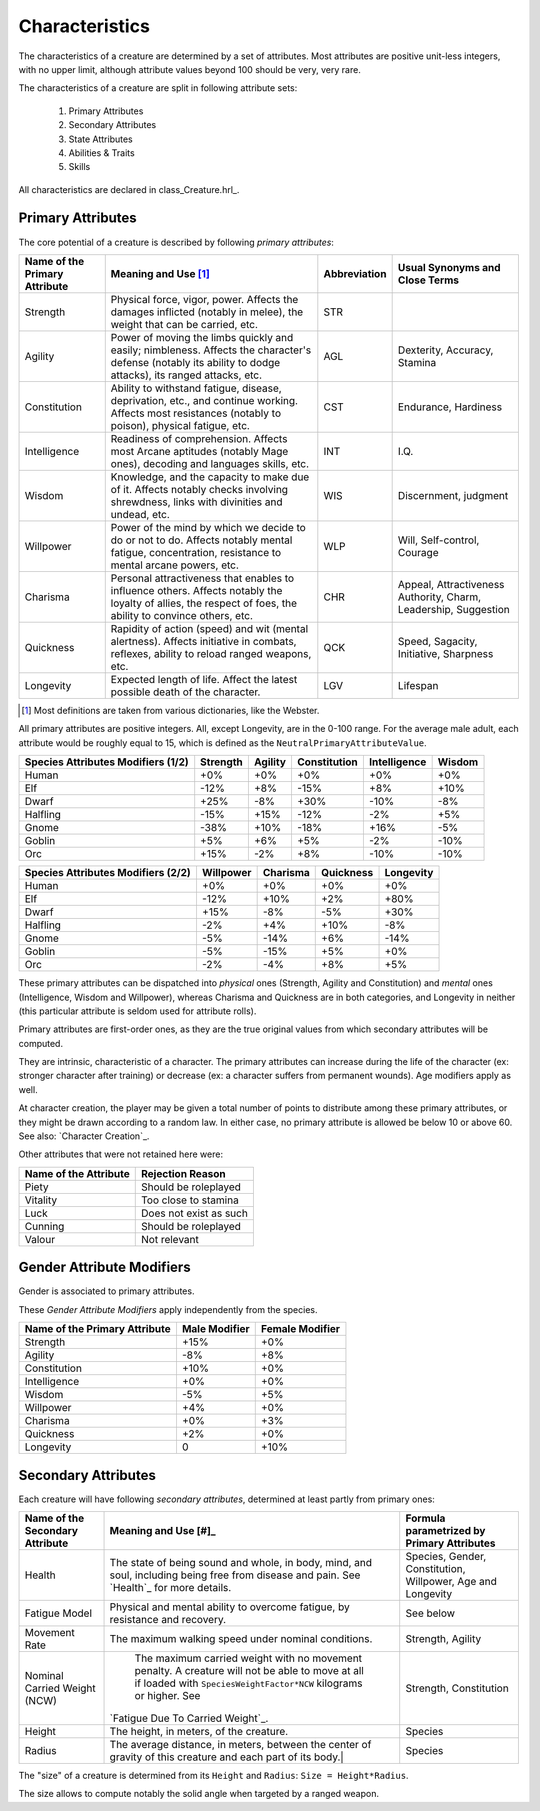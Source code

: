 

Characteristics
---------------

The characteristics of a creature are determined by a set of attributes. Most attributes are positive unit-less integers, with no upper limit, although attribute values beyond 100 should be very, very rare.

The characteristics of a creature are split in following attribute sets:

 #. Primary Attributes
 #. Secondary Attributes
 #. State Attributes
 #. Abilities & Traits
 #. Skills

 
All characteristics are declared in class_Creature.hrl_.
 
 

Primary Attributes
..................

The core potential of a creature is described by following *primary attributes*:
 
 
+-------------+-------------------------------------------+-------------------+-------------------+
| Name of the | Meaning and Use [#]_                      | Abbreviation      | Usual Synonyms    |
| Primary     |                                           |                   | and Close Terms   |
| Attribute   |                                           |                   |                   |
+=============+===========================================+===================+===================+
| Strength    | Physical force, vigor, power.             | STR               |                   |
|             | Affects the damages inflicted (notably in |                   |                   |
|             | melee), the weight that can be carried,   |                   |                   |
|             | etc.                                      |                   |                   |
+-------------+-------------------------------------------+-------------------+-------------------+
| Agility     | Power of moving the limbs quickly and     | AGL               | Dexterity,        |
|             | easily; nimbleness.                       |                   | Accuracy,         |
|             | Affects the character's defense (notably  |                   | Stamina           |
|             | its ability to dodge attacks), its ranged |                   |                   |
|             | attacks, etc.                             |                   |                   |
+-------------+-------------------------------------------+-------------------+-------------------+
| Constitution| Ability to withstand fatigue, disease,    | CST               | Endurance,        |
|             | deprivation, etc., and continue working.  |                   | Hardiness         |
|             | Affects most resistances (notably to      |                   |                   |
|             | poison), physical fatigue, etc.           |                   |                   |
+-------------+-------------------------------------------+-------------------+-------------------+
| Intelligence| Readiness of comprehension.               | INT               | I.Q.              |
|             | Affects most Arcane aptitudes (notably    |                   |                   |
|             | Mage ones), decoding and languages skills,|                   |                   |
|             | etc.                                      |                   |                   |
+-------------+-------------------------------------------+-------------------+-------------------+
| Wisdom      | Knowledge, and the capacity to make due   | WIS               | Discernment,      |
|             | of it.                                    |                   | judgment          |
|             | Affects notably checks involving          |                   |                   |
|             | shrewdness, links with divinities and     |                   |                   |
|             | undead, etc.                              |                   |                   |
+-------------+-------------------------------------------+-------------------+-------------------+
| Willpower   | Power of the mind by which we decide to do| WLP               | Will,             |
|             | or not to do.                             |                   | Self-control,     |
|             | Affects notably mental fatigue,           |                   | Courage           |
|             | concentration, resistance to mental       |                   |                   |
|             | arcane powers, etc.                       |                   |                   |
+-------------+-------------------------------------------+-------------------+-------------------+
| Charisma    | Personal attractiveness that enables      | CHR               | Appeal,           |
|             | to influence others.                      |                   | Attractiveness    |
|             | Affects notably the loyalty of allies,    |                   | Authority, Charm, |
|             | the respect of foes, the ability to       |                   | Leadership,       |
|             | convince others, etc.                     |                   | Suggestion        |
+-------------+-------------------------------------------+-------------------+-------------------+
| Quickness   | Rapidity of action (speed) and wit        | QCK               | Speed, Sagacity,  |
|             | (mental alertness).                       |                   | Initiative,       |
|             | Affects initiative in combats, reflexes,  |                   | Sharpness         |
|             | ability to reload ranged weapons, etc.    |                   |                   |
+-------------+-------------------------------------------+-------------------+-------------------+
| Longevity   | Expected length of life.                  | LGV               | Lifespan          |
|             | Affect the latest possible death of the   |                   |                   |
|             | character.                                |                   |                   |
|             |                                           |                   |                   |
+-------------+-------------------------------------------+-------------------+-------------------+


.. [#] Most definitions are taken from various dictionaries, like the Webster.

All primary attributes are positive integers. All, except Longevity, are in the 0-100 range. For the average male adult, each attribute would be roughly equal to 15, which is defined as the ``NeutralPrimaryAttributeValue``.



+-----------+----------+---------+--------------+--------------+--------+
| Species   | Strength | Agility | Constitution | Intelligence | Wisdom |
| Attributes|          |         |              |              |        |
| Modifiers |          |         |              |              |        |
| (1/2)     |          |         |              |              |        |
+===========+==========+=========+==============+==============+========+
| Human     | +0%      | +0%     | +0%          | +0%          | +0%    |
+-----------+----------+---------+--------------+--------------+--------+
| Elf       | -12%     | +8%     | -15%         | +8%          | +10%   |
+-----------+----------+---------+--------------+--------------+--------+
| Dwarf     | +25%     | -8%     | +30%         | -10%         | -8%    |
+-----------+----------+---------+--------------+--------------+--------+
| Halfling  | -15%     | +15%    | -12%         | -2%          | +5%    |
+-----------+----------+---------+--------------+--------------+--------+
| Gnome     | -38%     | +10%    | -18%         | +16%         | -5%    |
+-----------+----------+---------+--------------+--------------+--------+
| Goblin    | +5%      | +6%     | +5%          | -2%          | -10%   |
+-----------+----------+---------+--------------+--------------+--------+
| Orc       | +15%     | -2%     | +8%          | -10%         | -10%   |
+-----------+----------+---------+--------------+--------------+--------+



+-----------+-----------+----------+-----------+-----------+
| Species   | Willpower | Charisma | Quickness | Longevity |
| Attributes|           |          |           |           |
| Modifiers |           |          |           |           |
| (2/2)     |           |          |           |           |
+===========+===========+==========+===========+===========+
| Human     | +0%       | +0%      | +0%       | +0%       |
+-----------+-----------+----------+-----------+-----------+
| Elf       | -12%      | +10%     | +2%       | +80%      |
+-----------+-----------+----------+-----------+-----------+
| Dwarf     | +15%      | -8%      | -5%       | +30%      |
+-----------+-----------+----------+-----------+-----------+
| Halfling  | -2%       | +4%      | +10%      | -8%       |
+-----------+-----------+----------+-----------+-----------+
| Gnome     | -5%       | -14%     | +6%       | -14%      |
+-----------+-----------+----------+-----------+-----------+
| Goblin    | -5%       | -15%     | +5%       | +0%       |
+-----------+-----------+----------+-----------+-----------+
| Orc       | -2%       | -4%      | +8%       | +5%       |
+-----------+-----------+----------+-----------+-----------+




These primary attributes can be dispatched into *physical* ones (Strength, Agility and Constitution) and *mental* ones (Intelligence, Wisdom and Willpower), whereas Charisma and Quickness are in both categories, and Longevity in neither (this particular attribute is seldom used for attribute rolls).


Primary attributes are first-order ones, as they are the true original values from which secondary attributes will be computed.

They are intrinsic, characteristic of a character. The primary attributes can increase during the life of the character (ex: stronger character after training) or decrease (ex: a character suffers from permanent wounds).
Age modifiers apply as well.

At character creation, the player may be given a total number of points to distribute among these primary attributes, or they might be drawn according to a random law. In either case, no primary attribute is allowed be below 10 or above 60. See also: `Character Creation`_.



Other attributes that were not retained here were:

+-------------+-------------------------------------------+
| Name of the | Rejection Reason                          |
| Attribute   |                                           |
+=============+===========================================+
| Piety       | Should be roleplayed                      |
+-------------+-------------------------------------------+
| Vitality    | Too close to stamina                      |
+-------------+-------------------------------------------+
| Luck        | Does not exist as such                    |
+-------------+-------------------------------------------+
| Cunning     | Should be roleplayed                      |
+-------------+-------------------------------------------+
| Valour      | Not relevant                              |
+-------------+-------------------------------------------+



 

Gender Attribute Modifiers
..........................

Gender is associated to primary attributes.

These *Gender Attribute Modifiers* apply independently from the species.


+-------------+---------------+-----------------+
| Name of the | Male Modifier | Female Modifier |
| Primary     |               |                 |
| Attribute   |               |                 |
+=============+===============+=================+
| Strength    | +15%          | +0%             |
+-------------+---------------+-----------------+
| Agility     | -8%           | +8%             |
+-------------+---------------+-----------------+
| Constitution| +10%          | +0%             |
+-------------+---------------+-----------------+
| Intelligence| +0%           | +0%             |
+-------------+---------------+-----------------+
| Wisdom      | -5%           | +5%             |
+-------------+---------------+-----------------+
| Willpower   | +4%           | +0%             |
+-------------+---------------+-----------------+
| Charisma    | +0%           | +3%             |
+-------------+---------------+-----------------+
| Quickness   | +2%           | +0%             |
+-------------+---------------+-----------------+
| Longevity   | 0             | +10%            |
+-------------+---------------+-----------------+




Secondary Attributes
....................


Each creature will have following *secondary attributes*, determined at least partly from primary ones:

+-------------+-------------------------------------------+-------------------+
| Name of the | Meaning and Use [#]_                      | Formula           |
| Secondary   |                                           | parametrized by   |
| Attribute   |                                           | Primary           |
|             |                                           | Attributes        |
+=============+===========================================+===================+
| Health      | The state of being sound and whole, in    | Species, Gender,  |
|             | body, mind, and soul, including being free| Constitution,     |
|             | from disease and pain.                    | Willpower,        |
|             | See `Health`_ for more details.           | Age and Longevity |
+-------------+-------------------------------------------+-------------------+
| Fatigue     | Physical and mental ability to overcome   | See below         |
| Model       | fatigue, by resistance and recovery.      |                   |
+-------------+-------------------------------------------+-------------------+
| Movement    | The maximum walking speed under nominal   | Strength,         |
| Rate        | conditions.                               | Agility           |
+-------------+-------------------------------------------+-------------------+
| Nominal     | The maximum carried weight with no        | Strength,         |
| Carried     | movement penalty. A creature will not be  | Constitution      |
| Weight (NCW)| able to move at all if loaded with        |                   |
|             | ``SpeciesWeightFactor*NCW`` kilograms or  |                   |
|             | higher. See                               |                   |
|             |`Fatigue Due To Carried Weight`_.          |                   |
+-------------+-------------------------------------------+-------------------+
| Height      | The height, in meters, of the creature.   | Species           |
+-------------+-------------------------------------------+-------------------+
| Radius      | The average distance, in meters, between  | Species           |
|             | the center of gravity of this creature and|                   |
|             | each part of its body.|                   |                   |
+-------------+-------------------------------------------+-------------------+


The "size" of a creature is determined from its ``Height`` and ``Radius``: ``Size = Height*Radius``.

The size allows to compute notably the solid angle when targeted by a ranged weapon.



